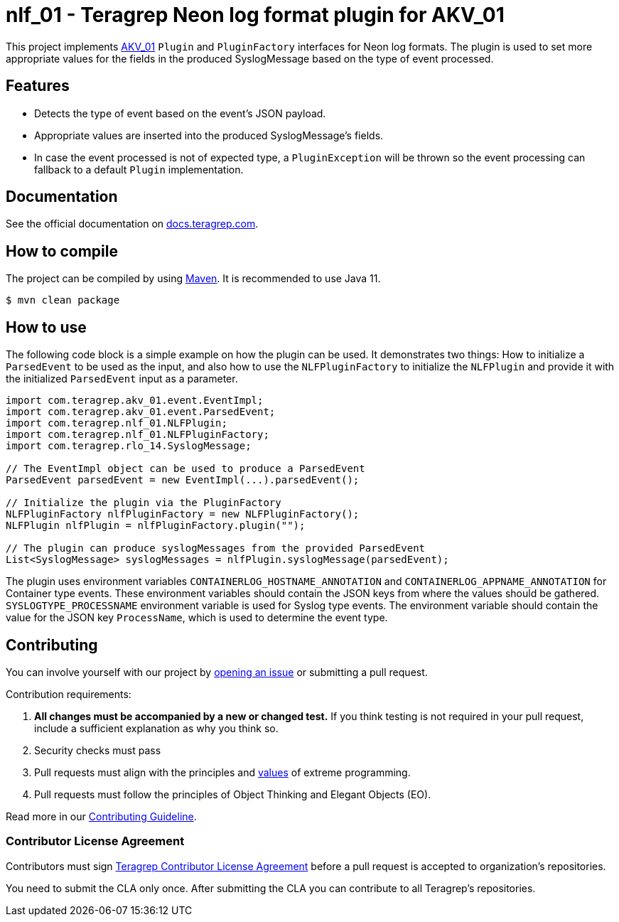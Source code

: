 // Before publishing your new repository:
// 1. Write the readme file
// 2. Update the issues link in Contributing section in the readme file
// 3. Update the discussion link in config.yml file in .github/ISSUE_TEMPLATE directory

= nlf_01 - Teragrep Neon log format plugin for AKV_01

// Add a short description of your project. Tell what your project does and what it's used for.

This project implements https://github.com/teragrep/akv_01[AKV_01] `Plugin` and `PluginFactory` interfaces for Neon log formats.
The plugin is used to set more appropriate values for the fields in the produced SyslogMessage based on the type of
event processed.

== Features

// List your project's features
* Detects the type of event based on the event's JSON payload.
* Appropriate values are inserted into the produced SyslogMessage's fields.
* In case the event processed is not of expected type, a `PluginException` will be thrown so the
event processing can fallback to a default `Plugin` implementation.

== Documentation

See the official documentation on https://docs.teragrep.com[docs.teragrep.com].


== How to compile
The project can be compiled by using https://maven.apache.org/guides/getting-started/index.html[Maven]. It is recommended to use Java 11.

[source,bash]
----
$ mvn clean package
----

== How to use

The following code block is a simple example on how the plugin can be used.
It demonstrates two things:
How to initialize a `ParsedEvent` to be used as the input,
and also how to use the `NLFPluginFactory` to initialize the `NLFPlugin`
and provide it with the initialized `ParsedEvent` input as a parameter.

[source,java]
----
import com.teragrep.akv_01.event.EventImpl;
import com.teragrep.akv_01.event.ParsedEvent;
import com.teragrep.nlf_01.NLFPlugin;
import com.teragrep.nlf_01.NLFPluginFactory;
import com.teragrep.rlo_14.SyslogMessage;

// The EventImpl object can be used to produce a ParsedEvent
ParsedEvent parsedEvent = new EventImpl(...).parsedEvent();

// Initialize the plugin via the PluginFactory
NLFPluginFactory nlfPluginFactory = new NLFPluginFactory();
NLFPlugin nlfPlugin = nlfPluginFactory.plugin("");

// The plugin can produce syslogMessages from the provided ParsedEvent
List<SyslogMessage> syslogMessages = nlfPlugin.syslogMessage(parsedEvent);
----

The plugin uses environment variables `CONTAINERLOG_HOSTNAME_ANNOTATION` and `CONTAINERLOG_APPNAME_ANNOTATION` for Container type events.
These environment variables should contain the JSON keys from where the values should be gathered.
`SYSLOGTYPE_PROCESSNAME` environment variable is used for Syslog type events. The environment variable should contain the value
for the JSON key `ProcessName`, which is used to determine the event type.


// add instructions how people can start to use your project

== Contributing

// Change the repository name in the issues link to match with your project's name

You can involve yourself with our project by https://github.com/teragrep/nlf_01/issues/new/choose[opening an issue] or submitting a pull request.

Contribution requirements:

. *All changes must be accompanied by a new or changed test.* If you think testing is not required in your pull request, include a sufficient explanation as why you think so.
. Security checks must pass
. Pull requests must align with the principles and http://www.extremeprogramming.org/values.html[values] of extreme programming.
. Pull requests must follow the principles of Object Thinking and Elegant Objects (EO).

Read more in our https://github.com/teragrep/teragrep/blob/main/contributing.adoc[Contributing Guideline].

=== Contributor License Agreement

Contributors must sign https://github.com/teragrep/teragrep/blob/main/cla.adoc[Teragrep Contributor License Agreement] before a pull request is accepted to organization's repositories.

You need to submit the CLA only once. After submitting the CLA you can contribute to all Teragrep's repositories.
